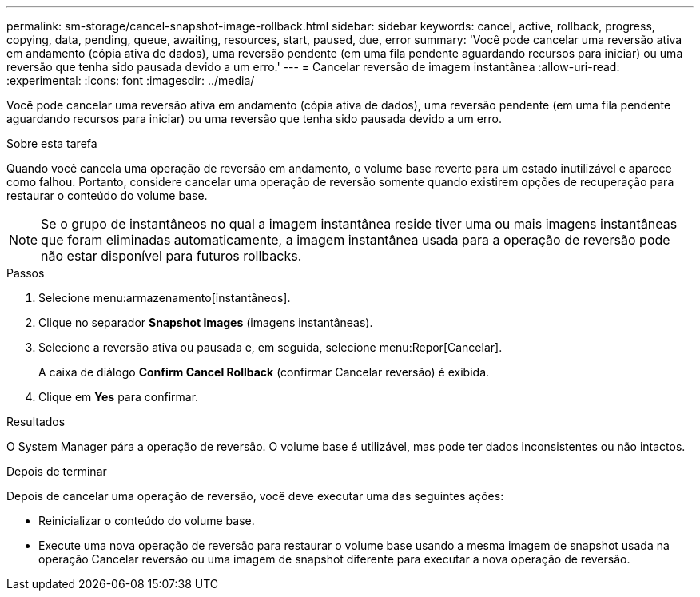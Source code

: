 ---
permalink: sm-storage/cancel-snapshot-image-rollback.html 
sidebar: sidebar 
keywords: cancel, active, rollback, progress, copying, data, pending, queue, awaiting, resources, start, paused, due, error 
summary: 'Você pode cancelar uma reversão ativa em andamento (cópia ativa de dados), uma reversão pendente (em uma fila pendente aguardando recursos para iniciar) ou uma reversão que tenha sido pausada devido a um erro.' 
---
= Cancelar reversão de imagem instantânea
:allow-uri-read: 
:experimental: 
:icons: font
:imagesdir: ../media/


[role="lead"]
Você pode cancelar uma reversão ativa em andamento (cópia ativa de dados), uma reversão pendente (em uma fila pendente aguardando recursos para iniciar) ou uma reversão que tenha sido pausada devido a um erro.

.Sobre esta tarefa
Quando você cancela uma operação de reversão em andamento, o volume base reverte para um estado inutilizável e aparece como falhou. Portanto, considere cancelar uma operação de reversão somente quando existirem opções de recuperação para restaurar o conteúdo do volume base.

[NOTE]
====
Se o grupo de instantâneos no qual a imagem instantânea reside tiver uma ou mais imagens instantâneas que foram eliminadas automaticamente, a imagem instantânea usada para a operação de reversão pode não estar disponível para futuros rollbacks.

====
.Passos
. Selecione menu:armazenamento[instantâneos].
. Clique no separador *Snapshot Images* (imagens instantâneas).
. Selecione a reversão ativa ou pausada e, em seguida, selecione menu:Repor[Cancelar].
+
A caixa de diálogo *Confirm Cancel Rollback* (confirmar Cancelar reversão) é exibida.

. Clique em *Yes* para confirmar.


.Resultados
O System Manager pára a operação de reversão. O volume base é utilizável, mas pode ter dados inconsistentes ou não intactos.

.Depois de terminar
Depois de cancelar uma operação de reversão, você deve executar uma das seguintes ações:

* Reinicializar o conteúdo do volume base.
* Execute uma nova operação de reversão para restaurar o volume base usando a mesma imagem de snapshot usada na operação Cancelar reversão ou uma imagem de snapshot diferente para executar a nova operação de reversão.

